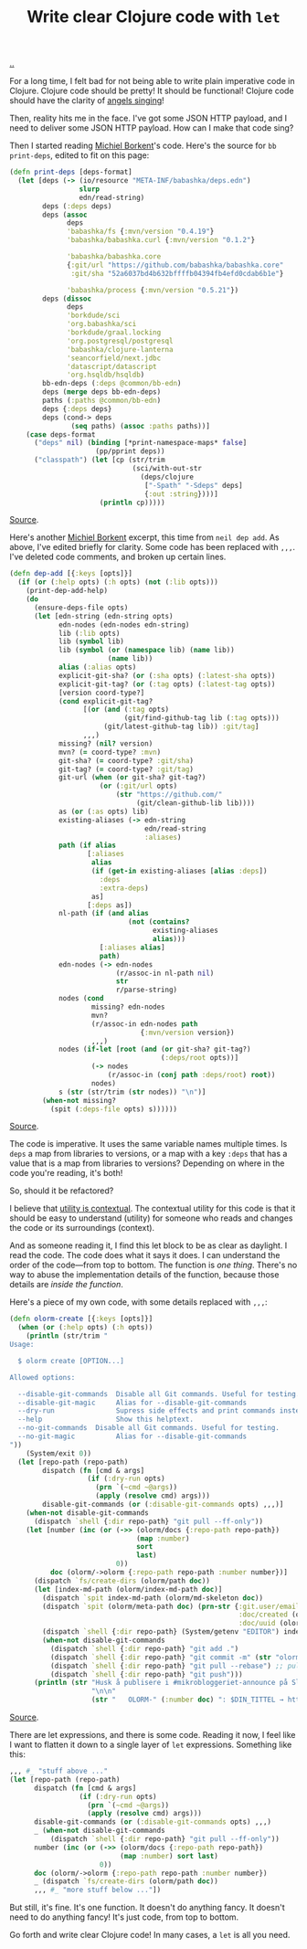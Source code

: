 :PROPERTIES:
:ID: d0f2a691-1418-4b17-be50-d2f95d6ea8dc
:END:
#+TITLE: Write clear Clojure code with =let=

[[file:..][..]]

For a long time, I felt bad for not being able to write plain imperative code in Clojure.
Clojure code should be pretty!
It should be functional!
Clojure code should have the clarity of [[id:d8c14c54-5295-41c6-ac41-ecd4fcd718fe][angels singing]]!

Then, reality hits me in the face.
I've got some JSON HTTP payload, and I need to deliver some JSON HTTP payload.
How can I make that code sing?

Then I started reading [[id:7688bf50-5c2c-49b2-9efc-fcf21a539af4][Michiel Borkent]]'s code.
Here's the source for =bb print-deps=, edited to fit on this page:

#+begin_src clojure
(defn print-deps [deps-format]
  (let [deps (-> (io/resource "META-INF/babashka/deps.edn")
                 slurp
                 edn/read-string)
        deps (:deps deps)
        deps (assoc
              deps
              'babashka/fs {:mvn/version "0.4.19"}
              'babashka/babashka.curl {:mvn/version "0.1.2"}

              'babashka/babashka.core
              {:git/url "https://github.com/babashka/babashka.core"
               :git/sha "52a6037bd4b632bffffb04394fb4efd0cdab6b1e"}

              'babashka/process {:mvn/version "0.5.21"})
        deps (dissoc
              deps
              'borkdude/sci
              'org.babashka/sci
              'borkdude/graal.locking
              'org.postgresql/postgresql
              'babashka/clojure-lanterna
              'seancorfield/next.jdbc
              'datascript/datascript
              'org.hsqldb/hsqldb)
        bb-edn-deps (:deps @common/bb-edn)
        deps (merge deps bb-edn-deps)
        paths (:paths @common/bb-edn)
        deps {:deps deps}
        deps (cond-> deps
               (seq paths) (assoc :paths paths))]
    (case deps-format
      ("deps" nil) (binding [*print-namespace-maps* false]
                     (pp/pprint deps))
      ("classpath") (let [cp (str/trim
                              (sci/with-out-str
                                (deps/clojure
                                 ["-Spath" "-Sdeps" deps]
                                 {:out :string})))]
                      (println cp)))))
#+end_src

[[https://github.com/babashka/babashka/blob/85eef7d6f705d562a2e2c96363f679ae9827410c/src/babashka/impl/print_deps.clj#L11-L42][Source]].

Here's another [[id:7688bf50-5c2c-49b2-9efc-fcf21a539af4][Michiel Borkent]] excerpt, this time from =neil dep add=.
As above, I've edited briefly for clarity.
Some code has been replaced with =,,,=.
I've deleted code comments, and broken up certain lines.

#+begin_src clojure
(defn dep-add [{:keys [opts]}]
  (if (or (:help opts) (:h opts) (not (:lib opts)))
    (print-dep-add-help)
    (do
      (ensure-deps-file opts)
      (let [edn-string (edn-string opts)
            edn-nodes (edn-nodes edn-string)
            lib (:lib opts)
            lib (symbol lib)
            lib (symbol (or (namespace lib) (name lib))
                        (name lib))
            alias (:alias opts)
            explicit-git-sha? (or (:sha opts) (:latest-sha opts))
            explicit-git-tag? (or (:tag opts) (:latest-tag opts))
            [version coord-type?]
            (cond explicit-git-tag?
                  [(or (and (:tag opts)
                            (git/find-github-tag lib (:tag opts)))
                       (git/latest-github-tag lib)) :git/tag]
                  ,,,)
            missing? (nil? version)
            mvn? (= coord-type? :mvn)
            git-sha? (= coord-type? :git/sha)
            git-tag? (= coord-type? :git/tag)
            git-url (when (or git-sha? git-tag?)
                      (or (:git/url opts)
                          (str "https://github.com/"
                               (git/clean-github-lib lib))))
            as (or (:as opts) lib)
            existing-aliases (-> edn-string
                                 edn/read-string
                                 :aliases)
            path (if alias
                   [:aliases
                    alias
                    (if (get-in existing-aliases [alias :deps])
                      :deps
                      :extra-deps)
                    as]
                   [:deps as])
            nl-path (if (and alias
                             (not (contains?
                                   existing-aliases
                                   alias)))
                      [:aliases alias]
                      path)
            edn-nodes (-> edn-nodes
                          (r/assoc-in nl-path nil)
                          str
                          r/parse-string)
            nodes (cond
                    missing? edn-nodes
                    mvn?
                    (r/assoc-in edn-nodes path
                                {:mvn/version version})
                    ,,,)
            nodes (if-let [root (and (or git-sha? git-tag?)
                                     (:deps/root opts))]
                    (-> nodes
                        (r/assoc-in (conj path :deps/root) root))
                    nodes)
            s (str (str/trim (str nodes)) "\n")]
        (when-not missing?
          (spit (:deps-file opts) s))))))
#+end_src

[[https://github.com/babashka/neil/blob/05b2db6218e4dd39548d5e17a4772a25efea8fb2/src/babashka/neil.clj#L343-L433][Source]].

The code is imperative.
It uses the same variable names multiple times.
Is =deps= a map from libraries to versions, or a map with a key =:deps= that has a value that is a map from libraries to versions?
Depending on where in the code you're reading, it's both!

So, should it be refactored?

I believe that [[id:31478ab4-b7bf-4c87-8dae-8adb66690571][utility is contextual]].
The contextual utility for this code is that it should be easy to understand (utility) for someone who reads and changes the code or its surroundings (context).

And as someone reading it, I find this let block to be as clear as daylight.
I read the code.
The code does what it says it does.
I can understand the order of the code---from top to bottom.
The function is /one thing/.
There's no way to abuse the implementation details of the function, because those details are /inside the function/.

Here's a piece of my own code, with some details replaced with =,,,=:

#+begin_src clojure
(defn olorm-create [{:keys [opts]}]
  (when (or (:help opts) (:h opts))
    (println (str/trim "
Usage:

  $ olorm create [OPTION...]

Allowed options:

  --disable-git-commands  Disable all Git commands. Useful for testing.
  --disable-git-magic     Alias for --disable-git-commands
  --dry-run               Supress side effects and print commands instead
  --help                  Show this helptext.
  --no-git-commands  Disable all Git commands. Useful for testing.
  --no-git-magic          Alias for --disable-git-commands
"))
    (System/exit 0))
  (let [repo-path (repo-path)
        dispatch (fn [cmd & args]
                   (if (:dry-run opts)
                     (prn `(~cmd ~@args))
                     (apply (resolve cmd) args)))
        disable-git-commands (or (:disable-git-commands opts) ,,,)]
    (when-not disable-git-commands
      (dispatch `shell {:dir repo-path} "git pull --ff-only"))
    (let [number (inc (or (->> (olorm/docs {:repo-path repo-path})
                               (map :number)
                               sort
                               last)
                          0))
          doc (olorm/->olorm {:repo-path repo-path :number number})]
      (dispatch `fs/create-dirs (olorm/path doc))
      (let [index-md-path (olorm/index-md-path doc)]
        (dispatch `spit index-md-path (olorm/md-skeleton doc))
        (dispatch `spit (olorm/meta-path doc) (prn-str {:git.user/email (olorm/git-user-email {:repo-path repo-path})
                                                        :doc/created (olorm/today)
                                                        :doc/uuid (olorm/uuid)}))
        (dispatch `shell {:dir repo-path} (System/getenv "EDITOR") index-md-path)
        (when-not disable-git-commands
          (dispatch `shell {:dir repo-path} "git add .")
          (dispatch `shell {:dir repo-path} "git commit -m" (str "olorm-" (:number doc)))
          (dispatch `shell {:dir repo-path} "git pull --rebase") ;; pull & rebase if someone is writing another another microblog entry
          (dispatch `shell {:dir repo-path} "git push")))
      (println (str "Husk å publisere i #mikrobloggeriet-announce på Slack. Feks:"
                    "\n\n"
                    (str "   OLORM-" (:number doc) ": $DIN_TITTEL → https://mikrobloggeriet.no/o/" (:slug doc) "/"))))))
#+end_src

[[https://github.com/iterate/olorm/blob/fa0ada803a7bffe6cf6f0d96f91f3606cffcab09/cli/src/mikrobloggeriet/olorm_cli.clj#L53-L102][Source]].

There are let expressions, and there is some code.
Reading it now, I feel like I want to flatten it down to a single layer of =let= expressions.
Something like this:

#+begin_src clojure
,,, #_ "stuff above ..."
(let [repo-path (repo-path)
      dispatch (fn [cmd & args]
                 (if (:dry-run opts)
                   (prn `(~cmd ~@args))
                   (apply (resolve cmd) args)))
      disable-git-commands (or (:disable-git-commands opts) ,,,)
      _ (when-not disable-git-commands
          (dispatch `shell {:dir repo-path} "git pull --ff-only"))
      number (inc (or (->> (olorm/docs {:repo-path repo-path})
                           (map :number) sort last)
                      0))
      doc (olorm/->olorm {:repo-path repo-path :number number})
      _ (dispatch `fs/create-dirs (olorm/path doc))
      ,,, #_ "more stuff below ..."])
#+end_src

But still, it's fine.
It's one function.
It doesn't do anything fancy.
It doesn't need to do anything fancy!
It's just code, from top to bottom.

Go forth and write clear Clojure code!
In many cases, a =let= is all you need.
